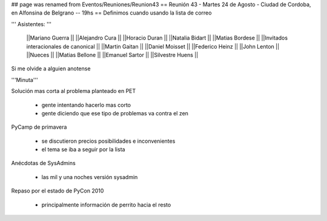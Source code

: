 ## page was renamed from Eventos/Reuniones/Reunion43
== Reunión 43 - Martes 24 de Agosto - Ciudad de Cordoba, en Alfonsina de Belgrano -- 19hs ==
Definimos cuando usando la lista de correo

''' Asistentes: '''

 ||Mariano Guerra ||
 ||Alejandro Cura ||
 ||Horacio Duran ||
 ||Natalia Bidart ||
 ||Matias Bordese ||
 ||Invitados interacionales de canonical ||
 ||Martin Gaitan ||
 ||Daniel Moisset ||
 ||Federico Heinz ||
 ||John Lenton ||
 ||Nueces ||
 ||Matias Bellone ||
 ||Emanuel Sartor ||
 ||Silvestre Huens ||



Si me olvide a alguien anotense

'''Minuta'''

Solución mas corta al problema planteado en PET

 * gente intentando hacerlo mas corto
 * gente diciendo que ese tipo de problemas va contra el zen

PyCamp de primavera

 * se discutieron precios posibilidades e inconvenientes
 * el tema se iba a seguir por la lista

Anécdotas de SysAdmins

 * las mil y una noches versión sysadmin

Repaso por el estado de PyCon 2010

 * principalmente información de perrito hacia el resto

